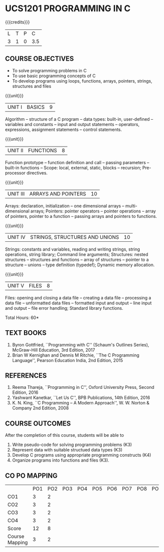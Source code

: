 * UCS1201 PROGRAMMING IN C
:properties:
:author: R S Milton
:date: 28 June 2018
:end:

{{{credits}}}
| L | T | P |   C |
| 3 | 1 | 0 | 3.5 |
		
** COURSE OBJECTIVES
   - To solve programming problems in C
   - To use basic programming concepts of C
   - To develop programs using loops, functions, arrays, pointers,
     strings, structures and files

{{{unit}}}
| UNIT I | BASICS | 9 |
Algorithm -- structure of a C program -- data types: built-in,
user-defined -- variables and constants -- input and output statements
-- operators, expressions, assignment statements -- control
statements.

{{{unit}}}
| UNIT II | FUNCTIONS | 8 |
Function prototype -- function definition and call -- passing
parameters -- built-in functions -- Scope: local, external, static,
blocks -- recursion; Pre-processor directives.

{{{unit}}}
|UNIT III|ARRAYS AND POINTERS |10|
Arrays: declaration, initialization -- one dimensional arrays --
multi-dimensional arrays; Pointers: pointer operators -- pointer
operations -- array of pointers, pointer to a function -- passing
arrays and pointers to functions.

{{{unit}}} 
|UNIT IV| STRINGS, STRUCTURES AND UNIONS|10|
Strings: constants and variables, reading and writing strings, string
operations, string library; Command line arguments; Structures: nested
structures -- structures and functions -- array of structures --
pointer to a structure -- unions -- type definition (typedef); Dynamic
memory allocation.

{{{unit}}}
|UNIT V| FILES|8|
Files: opening and closing a data file -- creating a data file --
processing a data file -- unformatted data files -- formatted input
and output -- line input and output -- file error handling; Standard
library functions.

\hfill *Total Hours: 60*

** TEXT BOOKS
   1. Byron Gottfried, ``Programming with C'' (Schaum's Outlines Series),
      McGraw-Hill Education, 3rd Edition, 2017
   2. Brian W Kernighan and Dennis M Ritchie, ``The C Programming
      Language'', Pearson Education India, 2nd Edition, 2015

** REFERENCES
   1. Reema Thareja, ``Programming in C'', Oxford University Press,
      Second Edition, 2016
   2. Yashwant Kanetkar, ``Let Us C'', BPB Publications, 14th Edition, 2016
   3. K. N. King, ``C Programming -- A Modern Approach'', W. W. Norton
      & Company 2nd Edition, 2008

** COURSE OUTCOMES
After the completion of this course, students will be able to
1. Write  pseudo-code for solving programming problems (K3)
2. Represent data with suitable structued data types (K3)
3. Develop C programs using appropriate programming constructs (K4)
4. Organize programs into functions and files (K3).

** CO PO MAPPING 
#+NAME: co-po-mapping
|                | PO1 | PO2 | PO3 | PO4 | PO5 | PO6 | PO7 | PO8 | PO9 | PO10 | PO11 | PO12 | PSO1 | PSO2 | PSO3 |
| CO1            |   3 |   2 |     |     |     |     |     |     |     |      |      |      |    2 |      |      |
| CO2            |   3 |   2 |     |     |     |     |     |     |     |      |      |      |    2 |      |      |
| CO3            |   3 |   2 |     |     |     |     |     |     |     |      |      |      |    2 |      |      |
| CO4            |   3 |   2 |     |     |     |     |     |     |     |      |      |      |    2 |      |      |
| Score          |  12 |   8 |     |     |     |     |     |     |     |      |      |      |    8 |      |      |
| Course Mapping |   3 |   2 |     |     |     |     |     |     |     |      |      |      |    2 |      |      |   

